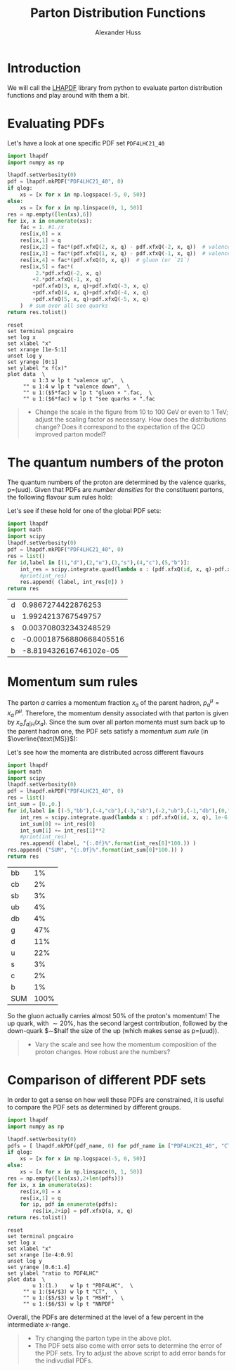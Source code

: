 #+TITLE: Parton Distribution Functions
#+AUTHOR: Alexander Huss
#+STARTUP: showall
#+LATEX_HEADER: \usepackage[a4paper]{geometry}
#+LATEX_HEADER: \usepackage{mathtools}


* Introduction
We will call the [[https://lhapdf.hepforge.org/][LHAPDF]] library from python to evaluate parton distribution functions and play around with them a bit.

* Evaluating PDFs
Let's have a look at one specific PDF set =PDF4LHC21_40=

#+NAME: lhapdf_xfx
#+HEADER: :var q=100 qlog=1
#+begin_src python :results silent :python python
import lhapdf
import numpy as np

lhapdf.setVerbosity(0)
pdf = lhapdf.mkPDF("PDF4LHC21_40", 0)
if qlog:
    xs = [x for x in np.logspace(-5, 0, 50)]
else:
    xs = [x for x in np.linspace(0, 1, 50)]
res = np.empty([len(xs),6])
for ix, x in enumerate(xs):
    fac = 1. #1./x
    res[ix,0] = x
    res[ix,1] = q
    res[ix,2] = fac*(pdf.xfxQ(2, x, q) - pdf.xfxQ(-2, x, q))  # valence up-quark
    res[ix,3] = fac*(pdf.xfxQ(1, x, q) - pdf.xfxQ(-1, x, q))  # valence down-quark
    res[ix,4] = fac*(pdf.xfxQ(0, x, q))  # gluon (or `21`)
    res[ix,5] = fac*(
         2.*pdf.xfxQ(-2, x, q)
        +2.*pdf.xfxQ(-1, x, q)
        +pdf.xfxQ(3, x, q)+pdf.xfxQ(-3, x, q)
        +pdf.xfxQ(4, x, q)+pdf.xfxQ(-4, x, q)
        +pdf.xfxQ(5, x, q)+pdf.xfxQ(-5, x, q)
    )  # sum over all see quarks
return res.tolist()
#+end_src

#+begin_src gnuplot :var data=lhapdf_xfx(100,1) :var fac=1 :file pdf_xfx.png
reset
set terminal pngcairo
set log x
set xlabel "x"
set xrange [1e-5:1]
unset log y
set yrange [0:1]
set ylabel "x f(x)"
plot data  \
        u 1:3 w lp t "valence up",  \
     "" u 1:4 w lp t "valence down",  \
     "" u 1:($5*fac) w lp t "gluon × ".fac,  \
     "" u 1:($6*fac) w lp t "see quarks × ".fac
#+end_src

#+RESULTS:
[[file:pdf_xfx.png]]

#+BEGIN_QUOTE
- Change the scale in the figure from 10 to 100 GeV or even to 1 TeV; adjust the scaling factor as necessary.
  How does the distributions change?
  Does it correspond to the expectation of the QCD improved parton model?
#+END_QUOTE

* The quantum numbers of the proton
The quantum numbers of the proton are determined by the valence quarks, p=(uud).
Given that PDFs are /number densities/ for the constituent partons, the following flavour sum rules hold:
\begin{align}
  \int_0^1\mathrm{d}x \Bigl(
    f_{\mathrm{u}\vert\mathrm{p}}(x)
  - f_{\bar{\mathrm{u}}\vert\mathrm{p}}(x)
  \Bigr)
  &= 2, &
  \int_0^1\mathrm{d}x \Bigl(
    f_{\mathrm{d}\vert\mathrm{p}}(x)
  - f_{\bar{\mathrm{d}}\vert\mathrm{p}}(x)
  \Bigr)
  &= 1,
  \\
  \int_0^1\mathrm{d}x \Bigl(
    f_{\mathrm{q}\vert\mathrm{p}}(x)
  - f_{\bar{\mathrm{q}}\vert\mathrm{p}}(x)
  \Bigr)
  &= 0 \quad \forall q \notin \{\mathrm{u},\,\mathrm{d}\}
\end{align}
Let's see if these hold for one of the global PDF sets:
#+HEADER: :var q=100
#+begin_src python :results value :exports both :python python
import lhapdf
import math
import scipy
lhapdf.setVerbosity(0)
pdf = lhapdf.mkPDF("PDF4LHC21_40", 0)
res = list()
for id,label in [(1,"d"),(2,"u"),(3,"s"),(4,"c"),(5,"b")]:
    int_res = scipy.integrate.quad(lambda x : (pdf.xfxQ(id, x, q)-pdf.xfxQ(-id, x, q))/x, 1e-6, 1, limit=100, epsrel=1e-3)
    #print(int_res)
    res.append( (label, int_res[0]) )
return res
#+end_src

#+RESULTS:
| d |      0.9867274422876253 |
| u |      1.9924213767549757 |
| s |    0.003708032343248529 |
| c | -0.00018756880668405516 |
| b |  -8.819432616746102e-05 |

* Momentum sum rules
The parton $a$ carries a momentum fraction $x_a$ of the parent hadron, $p_a^\mu=x_a\,P^\mu$.
Therefore, the momentum density associated with that parton is given by $x_a\,f_{a\vert H}(x_a)$.
Since the sum over all parton momenta must sum back up to the parent hadron one, the PDF sets satisfy a /momentum sum rule/ (in $\overline{\text{MS}}$):
\begin{align}
  \sum_a \int_0^1 \mathrm{d}x_a \; x_a\,f_{a\vert H}(x_a)
  &= 1
\end{align}

Let's see how the momenta are distributed across different flavours
#+HEADER: :var q=100
#+begin_src python :results value :exports both :python python
import lhapdf
import math
import scipy
lhapdf.setVerbosity(0)
pdf = lhapdf.mkPDF("PDF4LHC21_40", 0)
res = list()
int_sum = [0.,0.]
for id,label in [(-5,"bb"),(-4,"cb"),(-3,"sb"),(-2,"ub"),(-1,"db"),(0,"g"),(1,"d"),(2,"u"),(3,"s"),(4,"c"),(5,"b")]:
    int_res = scipy.integrate.quad(lambda x : pdf.xfxQ(id, x, q), 1e-6, 1, limit=100, epsrel=1e-3)
    int_sum[0] += int_res[0]
    int_sum[1] += int_res[1]**2
    #print(int_res)
    res.append( (label, "{:.0f}%".format(int_res[0]*100.)) )
res.append( ("SUM", "{:.0f}%".format(int_sum[0]*100.)) )
return res
#+end_src

#+RESULTS:
| bb  |   1% |
| cb  |   2% |
| sb  |   3% |
| ub  |   4% |
| db  |   4% |
| g   |  47% |
| d   |  11% |
| u   |  22% |
| s   |   3% |
| c   |   2% |
| b   |   1% |
| SUM | 100% |

So the gluon actually carries almost $50\%$ of the proton's momentum!
The up quark, with $\sim20\%$, has the second largest contribution, followed by the down-quark $\sim$half the size of the up (which makes sense as p=(uud)).

#+begin_quote
- Vary the scale and see how the momentum composition of the proton changes.
  How robust are the numbers?
#+end_quote

* Comparison of different PDF sets
In order to get a sense on how well these PDFs are constrained, it is useful to compare the PDF sets as determined by different groups.

#+NAME: lhapdf_PDFcomp
#+HEADER: :var q=100 qlog=1 a=0
#+begin_src python :results silent :python python
import lhapdf
import numpy as np

lhapdf.setVerbosity(0)
pdfs = [ lhapdf.mkPDF(pdf_name, 0) for pdf_name in ["PDF4LHC21_40", "CT18NNLO", "MSHT20nnlo_as118", "NNPDF40_nnlo_as_01180"] ]
if qlog:
    xs = [x for x in np.logspace(-5, 0, 50)]
else:
    xs = [x for x in np.linspace(0, 1, 50)]
res = np.empty([len(xs),2+len(pdfs)])
for ix, x in enumerate(xs):
    res[ix,0] = x
    res[ix,1] = q
    for ip, pdf in enumerate(pdfs):
        res[ix,2+ip] = pdf.xfxQ(a, x, q)
return res.tolist()
#+end_src

#+begin_src gnuplot :var data=lhapdf_PDFcomp(100,1,2) :file pdf_PDFcomp.png
reset
set terminal pngcairo
set log x
set xlabel "x"
set xrange [1e-4:0.9]
unset log y
set yrange [0.6:1.4]
set ylabel "ratio to PDF4LHC"
plot data  \
        u 1:(1.)    w lp t "PDF4LHC",  \
     "" u 1:($4/$3) w lp t "CT",  \
     "" u 1:($5/$3) w lp t "MSHT",  \
     "" u 1:($6/$3) w lp t "NNPDF"
#+end_src

#+RESULTS:
[[file:pdf_PDFcomp.png]]

Overall, the PDFs are determined at the level of a few percent in the intermediate $x$-range.

#+begin_quote
- Try changing the parton type in the above plot.
- The PDF sets also come with error sets to determine the error of the PDF sets.
  Try to adjust the above script to add error bands for the indivudial PDFs.
#+end_quote
